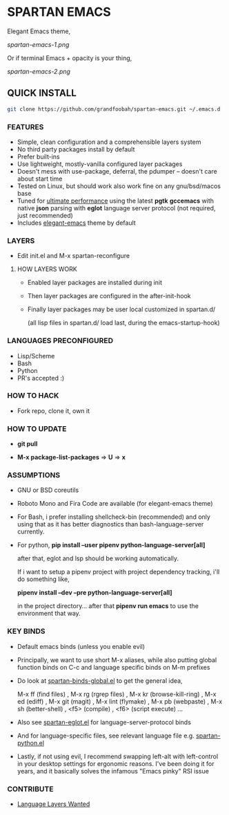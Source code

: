 * SPARTAN EMACS

  Elegant Emacs theme,

  [[spartan-emacs-1.png]]

  Or if terminal Emacs + opacity is your thing,

  [[spartan-emacs-2.png]]

** QUICK INSTALL

   #+BEGIN_SRC bash
     git clone https://github.com/grandfoobah/spartan-emacs.git ~/.emacs.d
   #+END_SRC

*** FEATURES

    - Simple, clean configuration and a comprehensible layers system
    - No third party packages install by default
    - Prefer built-ins
    - Use lightweight, mostly-vanilla configured layer packages
    - Doesn't mess with use-package, deferral, the pdumper -- doesn't care about start time
    - Tested on Linux, but should work also work fine on any gnu/bsd/macos base
    - Tuned for [[https://github.com/grandfoobah/spartan-emacs/blob/master/spartan-layers/spartan-performance.el][ultimate performance]] using the latest *pgtk* *gccemacs* with native *json* parsing with *eglot* language server protocol  (not required, just recommended)
    - Includes [[https://github.com/rougier/elegant-emacs][elegant-emacs]] theme by default
    # - [[https://www.google.com/search?q=why+not+syntax+highlighting+is+better][No syntax highlighting]]

*** LAYERS

    - Edit init.el and M-x spartan-reconfigure

**** HOW LAYERS WORK

    - Enabled layer packages are installed during init
    - Then layer packages are configured in the after-init-hook
    - Finally layer packages may be user local customized in spartan.d/

      (all lisp files in spartan.d/ load last, during the emacs-startup-hook)

*** LANGUAGES PRECONFIGURED

    - Lisp/Scheme
    - Bash
    - Python
    - PR's accepted :)

*** HOW TO HACK

    - Fork repo, clone it, own it

*** HOW TO UPDATE

    - *git pull*

    - *M-x package-list-packages* => *U* => *x*

*** ASSUMPTIONS

    - GNU or BSD coreutils

    - Roboto Mono and Fira Code are available (for elegant-emacs theme)

    - For Bash, i prefer installing shellcheck-bin (recommended) and only using that as it has better diagnostics
      than bash-language-server currently.

    - For python, *pip install --user pipenv python-language-server[all]*

      after that, eglot and lsp should be working automatically.

      If i want to setup a pipenv project with project dependency tracking, i'll do something like,

      *pipenv install --dev --pre python-language-server[all]*

      in the project directory... after that *pipenv run emacs* to use the environment that way.

*** KEY BINDS

    - Default emacs binds (unless you enable evil)

    - Principally, we want to use short M-x aliases, while also putting global function binds on C-c and
      language specific binds on M-m prefixes

    - Do look at [[https://github.com/grandfoobah/spartan-emacs/blob/master/spartan-layers/spartan-binds-global.el][spartan-binds-global.el]] to get
      the general idea,

      M-x ff (find files) ,
      M-x rg (rgrep files) ,
      M-x kr (browse-kill-ring) ,
      M-x ed (ediff) ,
      M-x git (magit) ,
      M-x lint (flymake) ,
      M-x pb (webpaste) ,
      M-x sh (better-shell) ,
      <f5> (compile) ,
      <f6> (script execute) ...

    - Also see [[https://github.com/grandfoobah/spartan-emacs/blob/master/spartan-layers/spartan-eglot.el][spartan-eglot.el]] for language-server-protocol binds

    - And for language-specific files, see relevant language file e.g. [[https://github.com/grandfoobah/spartan-emacs/blob/master/spartan-layers/spartan-python.el][spartan-python.el]]

    - Lastly, if not using evil, I recommend swapping left-alt with left-control in your desktop settings for ergonomic reasons. I've been doing it for years,
      and it basically solves the infamous "Emacs pinky" RSI issue

*** CONTRIBUTE

    - [[https://github.com/grandfoobah/spartan-emacs/issues/1][Language Layers Wanted]]
